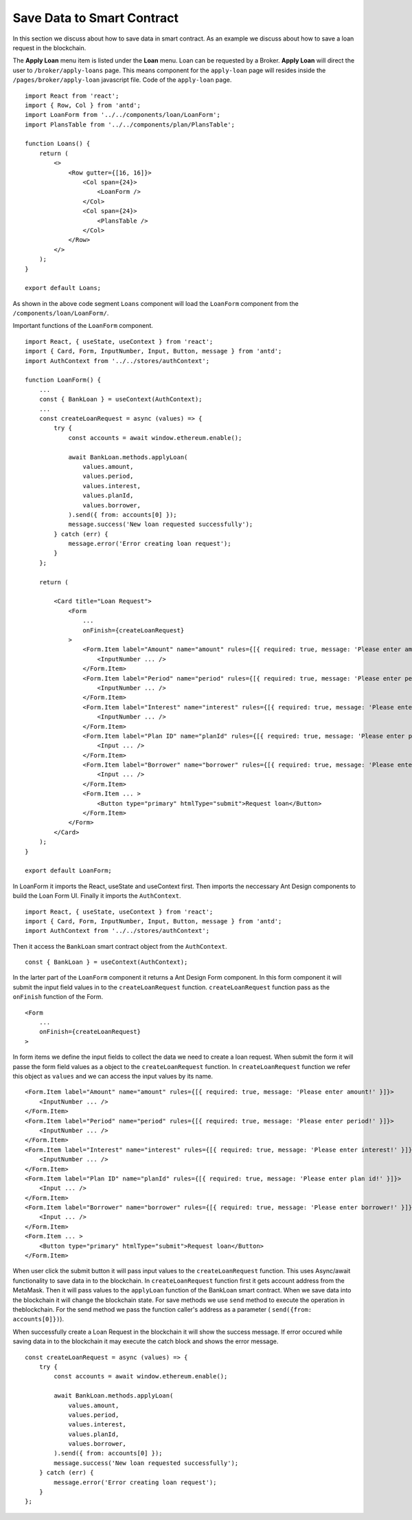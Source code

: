 Save Data to Smart Contract
===============================

In this section we discuss about how to save data in smart contract.
As an example we discuss about how to save a loan request in the blockchain.

.. image:: ../images/loan_request.png

The **Apply Loan** menu item is listed under the **Loan** menu. Loan can be requested by a Broker.
**Apply Loan** will direct the user to ``/broker/apply-loans`` page.
This means component for the ``apply-loan`` page will resides inside the ``/pages/broker/apply-loan`` javascript file.
Code of the ``apply-loan`` page. ::

    import React from 'react';
    import { Row, Col } from 'antd';
    import LoanForm from '../../components/loan/LoanForm';
    import PlansTable from '../../components/plan/PlansTable';

    function Loans() {
        return (
            <>
                <Row gutter={[16, 16]}>
                    <Col span={24}>
                        <LoanForm />
                    </Col>
                    <Col span={24}>
                        <PlansTable />
                    </Col>
                </Row>
            </>
        );
    }

    export default Loans;

As shown in the above code segment ``Loans`` component will load the ``LoanForm`` 
component from the ``/components/loan/LoanForm/``.

Important functions of the ``LoanForm`` component. ::

    import React, { useState, useContext } from 'react';
    import { Card, Form, InputNumber, Input, Button, message } from 'antd';
    import AuthContext from '../../stores/authContext';

    function LoanForm() {
        ...
        const { BankLoan } = useContext(AuthContext);
        ...
        const createLoanRequest = async (values) => {
            try {
                const accounts = await window.ethereum.enable();

                await BankLoan.methods.applyLoan(
                    values.amount,
                    values.period,
                    values.interest,
                    values.planId,
                    values.borrower,
                ).send({ from: accounts[0] });
                message.success('New loan requested successfully');
            } catch (err) {
                message.error('Error creating loan request');
            }
        };

        return (

            <Card title="Loan Request">
                <Form
                    ...
                    onFinish={createLoanRequest}
                >
                    <Form.Item label="Amount" name="amount" rules={[{ required: true, message: 'Please enter amount!' }]}>
                        <InputNumber ... />
                    </Form.Item>
                    <Form.Item label="Period" name="period" rules={[{ required: true, message: 'Please enter period!' }]}>
                        <InputNumber ... />
                    </Form.Item>
                    <Form.Item label="Interest" name="interest" rules={[{ required: true, message: 'Please enter interest!' }]}>
                        <InputNumber ... />
                    </Form.Item>
                    <Form.Item label="Plan ID" name="planId" rules={[{ required: true, message: 'Please enter plan id!' }]}>
                        <Input ... />
                    </Form.Item>
                    <Form.Item label="Borrower" name="borrower" rules={[{ required: true, message: 'Please enter borrower!' }]}>
                        <Input ... />
                    </Form.Item>
                    <Form.Item ... >
                        <Button type="primary" htmlType="submit">Request loan</Button>
                    </Form.Item>
                </Form>
            </Card>
        );
    }

    export default LoanForm;

In LoanForm it imports the React, useState and useContext first. 
Then imports the neccessary Ant Design components to build the Loan Form UI.
Finally it imports the ``AuthContext``. ::

    import React, { useState, useContext } from 'react';
    import { Card, Form, InputNumber, Input, Button, message } from 'antd';
    import AuthContext from '../../stores/authContext';

Then it access the ``BankLoan`` smart contract object from the ``AuthContext``. ::

    const { BankLoan } = useContext(AuthContext);

In the larter part of the ``LoanForm`` component it returns a Ant Design Form component.
In this form component it will submit the input field values in to the ``createLoanRequest`` function.
``createLoanRequest`` function pass as the ``onFinish`` function of the Form. ::

    <Form
        ...
        onFinish={createLoanRequest}
    >

In form items we define the input fields to collect the data we need to create a loan request.
When submit the form it will passe the form field values as a object to the ``createLoanRequest`` function.
In ``createLoanRequest`` function we refer this object as ``values`` and we can access the input values
by its name. ::

    <Form.Item label="Amount" name="amount" rules={[{ required: true, message: 'Please enter amount!' }]}>
        <InputNumber ... />
    </Form.Item>
    <Form.Item label="Period" name="period" rules={[{ required: true, message: 'Please enter period!' }]}>
        <InputNumber ... />
    </Form.Item>
    <Form.Item label="Interest" name="interest" rules={[{ required: true, message: 'Please enter interest!' }]}>
        <InputNumber ... />
    </Form.Item>
    <Form.Item label="Plan ID" name="planId" rules={[{ required: true, message: 'Please enter plan id!' }]}>
        <Input ... />
    </Form.Item>
    <Form.Item label="Borrower" name="borrower" rules={[{ required: true, message: 'Please enter borrower!' }]}>
        <Input ... />
    </Form.Item>
    <Form.Item ... >
        <Button type="primary" htmlType="submit">Request loan</Button>
    </Form.Item>


When user click the submit button it will pass input values to the ``createLoanRequest`` function.
This uses Async/await functionality to save data in to the blockchain.
In ``createLoanRequest`` function first it gets account address from the MetaMask.
Then it will pass values to the ``applyLoan`` function of the BankLoan smart contract.
When we save data into the blockchain it will change the blockchain state.
For save methods we use ``send`` method to execute the operation in theblockchain.
For the send method we pass the function caller's address as a parameter ( ``send({from: accounts[0]})``).

When successfully create a Loan Request in the blockchain it will show the success message.
If error occured while saving data in to the blockchain it may execute the catch block and shows the error message. ::

    const createLoanRequest = async (values) => {
        try {
            const accounts = await window.ethereum.enable();

            await BankLoan.methods.applyLoan(
                values.amount,
                values.period,
                values.interest,
                values.planId,
                values.borrower,
            ).send({ from: accounts[0] });
            message.success('New loan requested successfully');
        } catch (err) {
            message.error('Error creating loan request');
        }
    };
